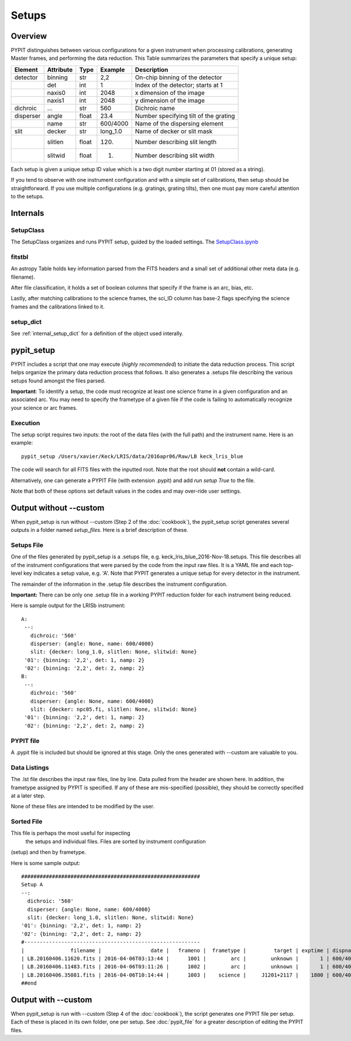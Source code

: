 .. highlight:: rest

******
Setups
******

.. index:: Setups

Overview
========

PYPIT distinguishes between various configurations
for a given instrument when processing calibrations,
generating Master frames, and performing the data
reduction.  This Table summarizes the parameters that
specify a unique setup:

========= ========= ====== ======== =======================================
Element   Attribute  Type   Example    Description
========= ========= ====== ======== =======================================
detector  binning   str    2,2      On-chip binning of the detector
 ..       det       int    1        Index of the detector; starts at 1
 ..       naxis0    int    2048     x dimension of the image
 ..       naxis1    int    2048     y dimension of the image
dichroic  ...       str    560      Dichroic name
disperser angle     float  23.4     Number specifying tilt of the grating
 ..       name      str    600/4000 Name of the dispersing element
slit      decker    str    long_1.0 Name of decker or slit mask
 ..       slitlen   float  120.     Number describing slit length
 ..       slitwid   float  1.       Number describing slit width
========= ========= ====== ======== =======================================

Each setup is given a unique setup ID value which is a
two digit number starting at 01 (stored as a string).

If you tend to observe with one instrument configuration
and with a simple set of calibrations, then setup should
be straightforward.  If you use multiple configurations
(e.g. gratings, grating tilts), then one must pay more
careful attention to the setups.

Internals
=========

SetupClass
----------

The SetupClass organizes and runs PYPIT setup, guided
by the loaded settings.   The
`SetupClass.ipynb <https://github.com/PYPIT/PYPIT/blob/master/doc/nb/Setup_Class.ipynb>`_


fitstbl
-------

An astropy Table holds key information parsed
from the FITS headers and a small set of additional
other meta data (e.g. filename).

After file classification, it holds a set of boolean
columns that specify if the frame is an arc, bias, etc.

Lastly, after matching calibrations to the science frames,
the sci_ID column has base-2 flags specifying the science
frames and the calibrations linked to it.

setup_dict
----------

See :ref:`internal_setup_dict` for a definition of the
object used interally.

.. _pypit_setup:

pypit_setup
===========

PYPIT includes a script that one may execute (*highly recommended*)
to initiate the data reduction process.  This script helps organize
the primary data reduction process that follows.  It also
generates a .setups file describing the various setups found
amongst the files parsed.

**Important**: To identify a setup, the code must recognize at
least one science frame in a given configuration and an associated arc.
You may need to specify the frametype of a given file if the code
is failing to automatically recognize your science or arc frames.

Execution
---------

The setup script requires two inputs: the root of the data
files (with the full path) and the instrument name.  Here is an example::

    pypit_setup /Users/xavier/Keck/LRIS/data/2016apr06/Raw/LB keck_lris_blue

The code will search for all FITS files with the inputted root.
Note that the root should **not** contain a wild-card.

Alternatively, one can generate a PYPIT File (with extension .pypit)
and add `run setup True` to the file.

Note that both of these options set default values in the codes
and may over-ride user settings.


Output without --custom
=======================

When pypit_setup is run without --custom (Step 2 of the :doc:`cookbook`),
the pypit_setup script generates several outputs in a folder
named *setup_files*.  Here is a brief description of these.

.. _setups-file:

Setups File
-----------

One of the files generated by pypit_setup
is a .setups file, e.g. keck_lris_blue_2016-Nov-18.setups.  This file describes
all of the instrument configurations that were parsed by the
code from the input raw files.  It is a YAML file and each
top-level key indicates a setup value, e.g. 'A'.
Note that PYPIT generates a unique setup for every detector in the
instrument.

The remainder of the information in the .setup file describes
the instrument configuration.

**Important:**  There can be only one .setup file in a working
PYPIT reduction folder for each instrument being reduced.

Here is sample output for the LRISb instrument::

     A:
      --:
        dichroic: '560'
        disperser: {angle: None, name: 600/4000}
        slit: {decker: long_1.0, slitlen: None, slitwid: None}
      '01': {binning: '2,2', det: 1, namp: 2}
      '02': {binning: '2,2', det: 2, namp: 2}
     B:
      --:
        dichroic: '560'
        disperser: {angle: None, name: 600/4000}
        slit: {decker: npc05.fi, slitlen: None, slitwid: None}
      '01': {binning: '2,2', det: 1, namp: 2}
      '02': {binning: '2,2', det: 2, namp: 2}

PYPIT file
----------

A .pypit file is included but should be ignored at this stage.
Only the ones generated with --custom are valuable to you.

Data Listings
-------------

The .lst file describes the input raw files,
line by line.
Data pulled from the header are shown here.  In addition, the
frametype assigned by PYPIT is specified.  If any of these are
mis-specified (possible), they should be correctly specified
at a later step.

None of these files are intended to be modified by the
user.

.. _sorted-file:

Sorted File
-----------

This file is perhaps the most useful for inspecting
 the setups and individual files.
 Files are sorted by instrument configuration
(setup) and then by frametype.

Here is some sample output::

    ##########################################################
    Setup A
    --:
      dichroic: '560'
      disperser: {angle: None, name: 600/4000}
      slit: {decker: long_1.0, slitlen: None, slitwid: None}
    '01': {binning: '2,2', det: 1, namp: 2}
    '02': {binning: '2,2', det: 2, namp: 2}
    #---------------------------------------------------------
    |               filename |                date |   frameno |  frametype |         target | exptime | dispname |   decker |
    | LB.20160406.11620.fits | 2016-04-06T03:13:44 |      1001 |        arc |        unknown |       1 | 600/4000 | long_1.0 |
    | LB.20160406.11483.fits | 2016-04-06T03:11:26 |      1002 |        arc |        unknown |       1 | 600/4000 | long_1.0 |
    | LB.20160406.35081.fits | 2016-04-06T10:14:44 |      1003 |    science |     J1201+2117 |    1800 | 600/4000 | long_1.0 |
    ##end





Output with --custom
====================

When pypit_setup is run with --custom (Step 4 of the :doc:`cookbook`),
the script generates one PYPIT file per
setup.  Each of these is placed in its own folder, one per setup.
See :doc:`pypit_file` for a greater description of editing
the PYPIT files.


